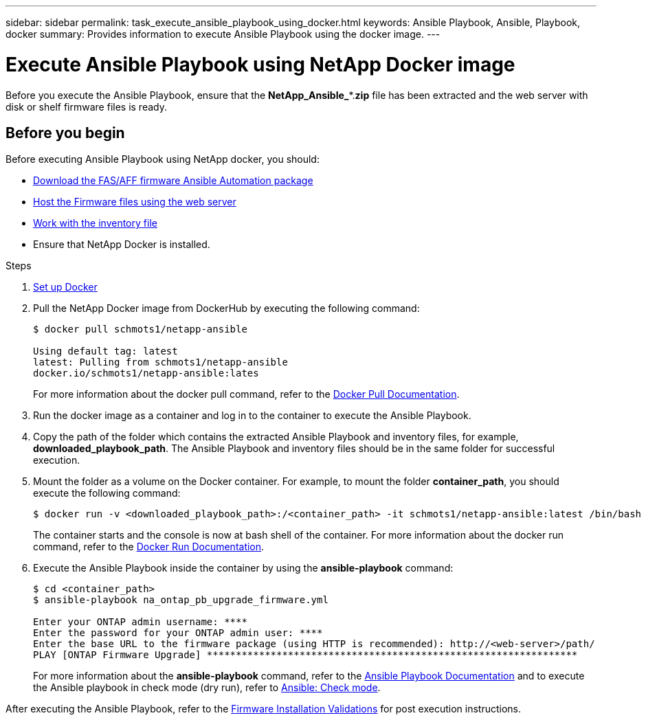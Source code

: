 ---
sidebar: sidebar
permalink: task_execute_ansible_playbook_using_docker.html
keywords: Ansible Playbook, Ansible, Playbook, docker
summary: Provides information to execute Ansible Playbook using the docker image.
---

= Execute Ansible Playbook using NetApp Docker image
:toc: macro
:toclevels: 1
:hardbreaks:
:nofooter:
:icons: font
:linkattrs:
:imagesdir: ./media/

[.lead]
Before you execute the Ansible Playbook, ensure that the *NetApp_Ansible_**.*zip* file has been extracted and the web server with disk or shelf firmware files is ready.

== Before you begin

Before executing Ansible Playbook using NetApp docker, you should:

* link:task_update_AFF_FAS_firmware.html[Download the FAS/AFF firmware Ansible Automation package]
* link:task_hosting_firmware_files_using_web_server.html[Host the Firmware files using the web server]
* link:concept_work_with_inventory_file.html[Work with the inventory file]
* Ensure that NetApp Docker is installed.

.Steps
. link:https://docs.docker.com/get-started/[Set up Docker]
. Pull the NetApp Docker image from DockerHub by executing the following command:
+
----
$ docker pull schmots1/netapp-ansible

Using default tag: latest
latest: Pulling from schmots1/netapp-ansible
docker.io/schmots1/netapp-ansible:lates
----
For more information about the docker pull command, refer to the link:https://docs.docker.com/engine/reference/commandline/pull/[Docker Pull Documentation].

. Run the docker image as a container and log in to the container to execute the Ansible Playbook.
. Copy the path of the folder which contains the extracted Ansible Playbook and inventory files, for example, *downloaded_playbook_path*. The Ansible Playbook and inventory files should be in the same folder for successful execution.
. Mount the folder as a volume on the Docker container. For example, to mount the folder *container_path*, you should execute the following command:
+
----
$ docker run -v <downloaded_playbook_path>:/<container_path> -it schmots1/netapp-ansible:latest /bin/bash
----
The container starts and the console is now at bash shell of the container. For more information about the docker run command, refer to the link:https://docs.docker.com/engine/reference/run/[Docker Run Documentation].

. Execute the Ansible Playbook inside the container by using the *ansible-playbook* command:
+
----
$ cd <container_path>
$ ansible-playbook na_ontap_pb_upgrade_firmware.yml
 
Enter your ONTAP admin username: ****
Enter the password for your ONTAP admin user: ****
Enter the base URL to the firmware package (using HTTP is recommended): http://<web-server>/path/
PLAY [ONTAP Firmware Upgrade] ****************************************************************
----
For more information about the *ansible-playbook* command, refer to the link:https://docs.ansible.com/ansible/latest/cli/ansible-playbook.html[Ansible Playbook Documentation] and to execute the Ansible playbook in check mode (dry run), refer to link:https://docs.ansible.com/ansible/latest/user_guide/playbooks_checkmode.html[Ansible: Check mode].

After executing the Ansible Playbook, refer to the link:task_validate_firmware_installation.html[Firmware Installation Validations] for post execution instructions.
